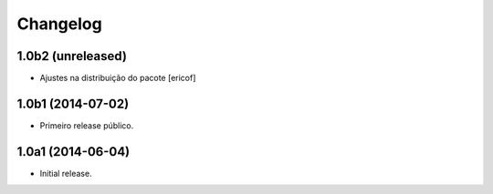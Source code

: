 Changelog
=========

1.0b2 (unreleased)
------------------

- Ajustes na distribuição do pacote
  [ericof]


1.0b1 (2014-07-02)
------------------

- Primeiro release público.


1.0a1 (2014-06-04)
------------------

- Initial release.
